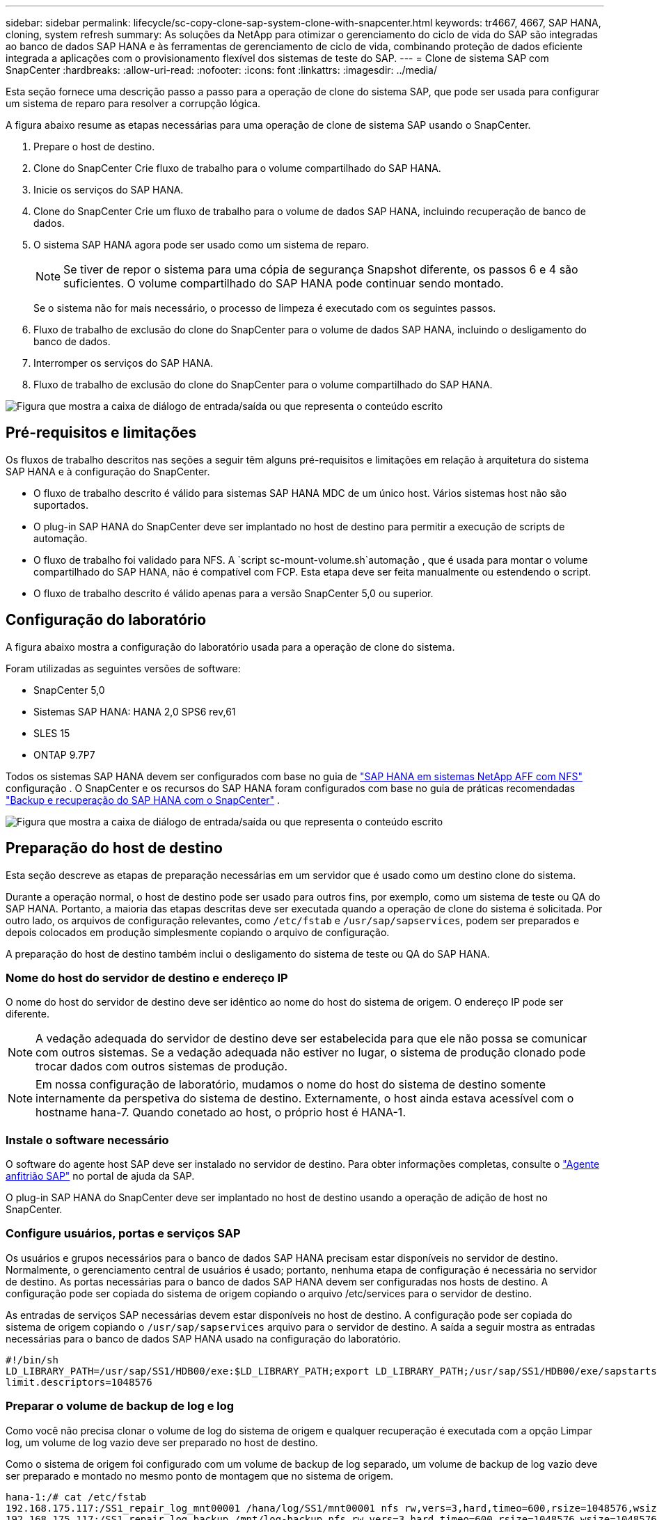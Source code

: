 ---
sidebar: sidebar 
permalink: lifecycle/sc-copy-clone-sap-system-clone-with-snapcenter.html 
keywords: tr4667, 4667, SAP HANA, cloning, system refresh 
summary: As soluções da NetApp para otimizar o gerenciamento do ciclo de vida do SAP são integradas ao banco de dados SAP HANA e às ferramentas de gerenciamento de ciclo de vida, combinando proteção de dados eficiente integrada a aplicações com o provisionamento flexível dos sistemas de teste do SAP. 
---
= Clone de sistema SAP com SnapCenter
:hardbreaks:
:allow-uri-read: 
:nofooter: 
:icons: font
:linkattrs: 
:imagesdir: ../media/


[role="lead"]
Esta seção fornece uma descrição passo a passo para a operação de clone do sistema SAP, que pode ser usada para configurar um sistema de reparo para resolver a corrupção lógica.

A figura abaixo resume as etapas necessárias para uma operação de clone de sistema SAP usando o SnapCenter.

. Prepare o host de destino.
. Clone do SnapCenter Crie fluxo de trabalho para o volume compartilhado do SAP HANA.
. Inicie os serviços do SAP HANA.
. Clone do SnapCenter Crie um fluxo de trabalho para o volume de dados SAP HANA, incluindo recuperação de banco de dados.
. O sistema SAP HANA agora pode ser usado como um sistema de reparo.
+

NOTE: Se tiver de repor o sistema para uma cópia de segurança Snapshot diferente, os passos 6 e 4 são suficientes. O volume compartilhado do SAP HANA pode continuar sendo montado.

+
Se o sistema não for mais necessário, o processo de limpeza é executado com os seguintes passos.

. Fluxo de trabalho de exclusão do clone do SnapCenter para o volume de dados SAP HANA, incluindo o desligamento do banco de dados.
. Interromper os serviços do SAP HANA.
. Fluxo de trabalho de exclusão do clone do SnapCenter para o volume compartilhado do SAP HANA.


image:sc-copy-clone-image9.png["Figura que mostra a caixa de diálogo de entrada/saída ou que representa o conteúdo escrito"]



== Pré-requisitos e limitações

Os fluxos de trabalho descritos nas seções a seguir têm alguns pré-requisitos e limitações em relação à arquitetura do sistema SAP HANA e à configuração do SnapCenter.

* O fluxo de trabalho descrito é válido para sistemas SAP HANA MDC de um único host. Vários sistemas host não são suportados.
* O plug-in SAP HANA do SnapCenter deve ser implantado no host de destino para permitir a execução de scripts de automação.
* O fluxo de trabalho foi validado para NFS. A `script sc-mount-volume.sh`automação , que é usada para montar o volume compartilhado do SAP HANA, não é compatível com FCP. Esta etapa deve ser feita manualmente ou estendendo o script.
* O fluxo de trabalho descrito é válido apenas para a versão SnapCenter 5,0 ou superior.




== Configuração do laboratório

A figura abaixo mostra a configuração do laboratório usada para a operação de clone do sistema.

Foram utilizadas as seguintes versões de software:

* SnapCenter 5,0
* Sistemas SAP HANA: HANA 2,0 SPS6 rev,61
* SLES 15
* ONTAP 9.7P7


Todos os sistemas SAP HANA devem ser configurados com base no guia de https://docs.netapp.com/us-en/netapp-solutions-sap/bp/saphana_aff_nfs_introduction.html["SAP HANA em sistemas NetApp AFF com NFS"] configuração . O SnapCenter e os recursos do SAP HANA foram configurados com base no guia de práticas recomendadas https://docs.netapp.com/us-en/netapp-solutions-sap/backup/saphana-br-scs-overview.html["Backup e recuperação do SAP HANA com o SnapCenter"] .

image:sc-copy-clone-image41.png["Figura que mostra a caixa de diálogo de entrada/saída ou que representa o conteúdo escrito"]



== Preparação do host de destino

Esta seção descreve as etapas de preparação necessárias em um servidor que é usado como um destino clone do sistema.

Durante a operação normal, o host de destino pode ser usado para outros fins, por exemplo, como um sistema de teste ou QA do SAP HANA. Portanto, a maioria das etapas descritas deve ser executada quando a operação de clone do sistema é solicitada. Por outro lado, os arquivos de configuração relevantes, como `/etc/fstab` e `/usr/sap/sapservices`, podem ser preparados e depois colocados em produção simplesmente copiando o arquivo de configuração.

A preparação do host de destino também inclui o desligamento do sistema de teste ou QA do SAP HANA.



=== *Nome do host do servidor de destino e endereço IP*

O nome do host do servidor de destino deve ser idêntico ao nome do host do sistema de origem. O endereço IP pode ser diferente.


NOTE: A vedação adequada do servidor de destino deve ser estabelecida para que ele não possa se comunicar com outros sistemas. Se a vedação adequada não estiver no lugar, o sistema de produção clonado pode trocar dados com outros sistemas de produção.


NOTE: Em nossa configuração de laboratório, mudamos o nome do host do sistema de destino somente internamente da perspetiva do sistema de destino. Externamente, o host ainda estava acessível com o hostname hana-7. Quando conetado ao host, o próprio host é HANA-1.



=== *Instale o software necessário*

O software do agente host SAP deve ser instalado no servidor de destino. Para obter informações completas, consulte o https://help.sap.com/doc/saphelp_nw73ehp1/7.31.19/en-US/8b/92b1cf6d5f4a7eac40700295ea687f/content.htm?no_cache=true["Agente anfitrião SAP"] no portal de ajuda da SAP.

O plug-in SAP HANA do SnapCenter deve ser implantado no host de destino usando a operação de adição de host no SnapCenter.



=== *Configure usuários, portas e serviços SAP*

Os usuários e grupos necessários para o banco de dados SAP HANA precisam estar disponíveis no servidor de destino. Normalmente, o gerenciamento central de usuários é usado; portanto, nenhuma etapa de configuração é necessária no servidor de destino. As portas necessárias para o banco de dados SAP HANA devem ser configuradas nos hosts de destino. A configuração pode ser copiada do sistema de origem copiando o arquivo /etc/services para o servidor de destino.

As entradas de serviços SAP necessárias devem estar disponíveis no host de destino. A configuração pode ser copiada do sistema de origem copiando o `/usr/sap/sapservices` arquivo para o servidor de destino. A saída a seguir mostra as entradas necessárias para o banco de dados SAP HANA usado na configuração do laboratório.

....
#!/bin/sh
LD_LIBRARY_PATH=/usr/sap/SS1/HDB00/exe:$LD_LIBRARY_PATH;export LD_LIBRARY_PATH;/usr/sap/SS1/HDB00/exe/sapstartsrv pf=/usr/sap/SS1/SYS/profile/SS1_HDB00_hana-1 -D -u ss1adm
limit.descriptors=1048576
....


=== Preparar o volume de backup de log e log

Como você não precisa clonar o volume de log do sistema de origem e qualquer recuperação é executada com a opção Limpar log, um volume de log vazio deve ser preparado no host de destino.

Como o sistema de origem foi configurado com um volume de backup de log separado, um volume de backup de log vazio deve ser preparado e montado no mesmo ponto de montagem que no sistema de origem.

....
hana-1:/# cat /etc/fstab
192.168.175.117:/SS1_repair_log_mnt00001 /hana/log/SS1/mnt00001 nfs rw,vers=3,hard,timeo=600,rsize=1048576,wsize=1048576,intr,noatime,nolock 0 0
192.168.175.117:/SS1_repair_log_backup /mnt/log-backup nfs rw,vers=3,hard,timeo=600,rsize=1048576,wsize=1048576,intr,noatime,nolock 0 0
....
Dentro do volume de log hdb*, você deve criar subdiretórios da mesma forma que no sistema de origem.

....
hana-1:/ # ls -al /hana/log/SS1/mnt00001/
total 16
drwxrwxrwx 5 root root 4096 Dec 1 06:15 .
drwxrwxrwx 1 root root 16 Nov 30 08:56 ..
drwxr-xr-- 2 ss1adm sapsys 4096 Dec 1 06:14 hdb00001
drwxr-xr-- 2 ss1adm sapsys 4096 Dec 1 06:15 hdb00002.00003
drwxr-xr-- 2 ss1adm sapsys 4096 Dec 1 06:15 hdb00003.00003
....
Dentro do volume de backup de log, você deve criar subdiretórios para o sistema e o banco de dados do locatário.

....
hana-1:/ # ls -al /mnt/log-backup/
total 12
drwxr-xr-- 2 ss1adm sapsys 4096 Dec 1 04:48 .
drwxr-xr-- 2 ss1adm sapsys 4896 Dec 1 03:42 ..
drwxr-xr-- 2 ss1adm sapsys 4096 Dec 1 06:15 DB_SS1
drwxr-xr-- 2 ss1adm sapsys 4096 Dec 1 06:14 SYSTEMDB
....


=== *Prepare montagens de sistema de arquivos*

Você deve preparar pontos de montagem para os dados e o volume compartilhado.

Com nosso exemplo, os diretórios `/hana/data/SS1/mnt00001`, `/hana/shared` e `usr/sap/SS1` devem ser criados.



=== *Prepare a execução de script*

Você deve adicionar os scripts, que devem ser executados no sistema de destino ao arquivo de configuração de comandos permitidos do SnapCenter.

....
hana-7:/opt/NetApp/snapcenter/scc/etc # cat /opt/NetApp/snapcenter/scc/etc/allowed_commands.config
command: mount
command: umount
command: /mnt/sapcc-share/SAP-System-Refresh/sc-system-refresh.sh
command: /mnt/sapcc-share/SAP-System-Refresh/sc-mount-volume.sh
hana-7:/opt/NetApp/snapcenter/scc/etc #
....


== Clonar o volume compartilhado DO HANA

. Selecione um backup instantâneo no volume compartilhado do sistema de origem SS1 e clique em Clone.


image:sc-copy-clone-image42.png["Figura que mostra a caixa de diálogo de entrada/saída ou que representa o conteúdo escrito"]

. Selecione o host onde o sistema de reparo alvo foi preparado. O endereço IP de exportação NFS deve ser a interface de rede de storage do host de destino. Como SID alvo mantenha o mesmo SID do sistema de origem. No nosso exemplo SS1.


image:sc-copy-clone-image43.png["Figura que mostra a caixa de diálogo de entrada/saída ou que representa o conteúdo escrito"]

. Insira o script de montagem com as opções de linha de comando necessárias.
+

NOTE: O sistema SAP HANA usa um único volume tanto para `/hana/shared` , quanto para `/usr/sap/SS1`, separados em subdiretórios, conforme recomendado no guia de configuração link:../bp/saphana_aff_nfs_introduction.html["SAP HANA em sistemas NetApp AFF com NFS"]. O script `sc-mount-volume.sh` suporta essa configuração usando uma opção de linha de comando especial para o caminho de montagem. Se a opção de linha de comando mount path for igual a usr-sap-and-shared, o script monta os subdiretórios compartilhados e usr-sap no volume de acordo.



image:sc-copy-clone-image44.png["Figura que mostra a caixa de diálogo de entrada/saída ou que representa o conteúdo escrito"]

. O ecrã Detalhes do trabalho no SnapCenter mostra o progresso da operação.


image:sc-copy-clone-image45.png["Figura que mostra a caixa de diálogo de entrada/saída ou que representa o conteúdo escrito"]

. O arquivo de log do script sc-mount-volume.sh mostra as diferentes etapas executadas para a operação de montagem.


....
20201201041441###hana-1###sc-mount-volume.sh: Adding entry in /etc/fstab.
20201201041441###hana-1###sc-mount-volume.sh: 192.168.175.117://SS1_shared_Clone_05132205140448713/usr-sap /usr/sap/SS1 nfs rw,vers=3,hard,timeo=600,rsize=1048576,wsize=1048576,intr,noatime,nolock 0 0
20201201041441###hana-1###sc-mount-volume.sh: Mounting volume: mount /usr/sap/SS1.
20201201041441###hana-1###sc-mount-volume.sh: 192.168.175.117:/SS1_shared_Clone_05132205140448713/shared /hana/shared nfs rw,vers=3,hard,timeo=600,rsize=1048576,wsize=1048576,intr,noatime,nolock 0 0
20201201041441###hana-1###sc-mount-volume.sh: Mounting volume: mount /hana/shared.
20201201041441###hana-1###sc-mount-volume.sh: usr-sap-and-shared mounted successfully.
20201201041441###hana-1###sc-mount-volume.sh: Change ownership to ss1adm.
....
. Quando o fluxo de trabalho do SnapCenter estiver concluído, o /usr/sap/SS1 e os sistemas de arquivos /hana/shared são montados no host de destino.


....
hana-1:~ # df
Filesystem 1K-blocks Used Available Use% Mounted on
192.168.175.117:/SS1_repair_log_mnt00001 262144000 320 262143680 1% /hana/log/SS1/mnt00001
192.168.175.100:/sapcc_share 1020055552 53485568 966569984 6% /mnt/sapcc-share
192.168.175.117:/SS1_repair_log_backup 104857600 256 104857344 1% /mnt/log-backup
192.168.175.117:/SS1_shared_Clone_05132205140448713/usr-sap 262144064 10084608 252059456 4% /usr/sap/SS1
192.168.175.117:/SS1_shared_Clone_05132205140448713/shared 262144064 10084608 252059456 4% /hana/shared
....
. No SnapCenter, um novo recurso para o volume clonado é visível.


image:sc-copy-clone-image46.png["Figura que mostra a caixa de diálogo de entrada/saída ou que representa o conteúdo escrito"]

. Agora que o volume /hana/compartilhado está disponível, os serviços do SAP HANA podem ser iniciados.


....
hana-1:/mnt/sapcc-share/SAP-System-Refresh # systemctl start sapinit
....
. Os processos SAP Host Agent e sapstartsrv agora são iniciados.


....
hana-1:/mnt/sapcc-share/SAP-System-Refresh # ps -ef |grep sap
root 12377 1 0 04:34 ? 00:00:00 /usr/sap/hostctrl/exe/saphostexec pf=/usr/sap/hostctrl/exe/host_profile
sapadm 12403 1 0 04:34 ? 00:00:00 /usr/lib/systemd/systemd --user
sapadm 12404 12403 0 04:34 ? 00:00:00 (sd-pam)
sapadm 12434 1 1 04:34 ? 00:00:00 /usr/sap/hostctrl/exe/sapstartsrv pf=/usr/sap/hostctrl/exe/host_profile -D
root 12485 12377 0 04:34 ? 00:00:00 /usr/sap/hostctrl/exe/saphostexec pf=/usr/sap/hostctrl/exe/host_profile
root 12486 12485 0 04:34 ? 00:00:00 /usr/sap/hostctrl/exe/saposcol -l -w60 pf=/usr/sap/hostctrl/exe/host_profile
ss1adm 12504 1 0 04:34 ? 00:00:00 /usr/sap/SS1/HDB00/exe/sapstartsrv pf=/usr/sap/SS1/SYS/profile/SS1_HDB00_hana-1 -D -u ss1adm
root 12582 12486 0 04:34 ? 00:00:00 /usr/sap/hostctrl/exe/saposcol -l -w60 pf=/usr/sap/hostctrl/exe/host_profile
root 12585 7613 0 04:34 pts/0 00:00:00 grep --color=auto sap
hana-1:/mnt/sapcc-share/SAP-System-Refresh #
....


== Clonar serviços adicionais de aplicações SAP

Serviços de aplicações SAP adicionais são clonados da mesma forma que o volume compartilhado do SAP HANA, conforme descrito na seção "Clonagem do volume compartilhado do SAP HANA". É claro que o(s) volume(s) de storage necessário(s) dos servidores de aplicativos SAP também devem ser protegidos com o SnapCenter.

Você deve adicionar as entradas de serviços necessárias ao /usr/sap/sapservices, e os ports, usuários e os pontos de montagem do sistema de arquivos (por exemplo, /usr/sap/SID) devem ser preparados.



== Clonagem do volume de dados e recuperação do banco de DADOS HANA

. Selecione um backup do SAP HANA Snapshot no sistema de origem SS1.


image:sc-copy-clone-image47.png["Figura que mostra a caixa de diálogo de entrada/saída ou que representa o conteúdo escrito"]

. Selecione o host onde o sistema de reparo alvo foi preparado. O endereço IP de exportação NFS deve ser a interface de rede de storage do host de destino. Como SID alvo mantenha o mesmo SID do sistema de origem. No nosso exemplo SS1


image:sc-copy-clone-image48.png["Figura que mostra a caixa de diálogo de entrada/saída ou que representa o conteúdo escrito"]

. Insira os scripts pós-clone com as opções de linha de comando necessárias.
+

NOTE: O script para a operação de recuperação recupera o banco de dados SAP HANA até o momento da operação Snapshot e não executa nenhuma recuperação futura. Se for necessária uma recuperação direta para um ponto específico no tempo, a recuperação deve ser realizada manualmente. Uma recuperação avançada manual também requer que os backups de log do sistema de origem estejam disponíveis no host de destino.



image:sc-copy-clone-image23.png["Figura que mostra a caixa de diálogo de entrada/saída ou que representa o conteúdo escrito"]

O ecrã de detalhes do trabalho no SnapCenter mostra o progresso da operação.

image:sc-copy-clone-image49.png["Figura que mostra a caixa de diálogo de entrada/saída ou que representa o conteúdo escrito"]

O arquivo de log `sc-system-refresh` do script mostra as diferentes etapas que são executadas para a montagem e a operação de recuperação.

....
20201201052124###hana-1###sc-system-refresh.sh: Recover system database.
20201201052124###hana-1###sc-system-refresh.sh: /usr/sap/SS1/HDB00/exe/Python/bin/python /usr/sap/SS1/HDB00/exe/python_support/recoverSys.py --command "RECOVER DATA USING SNAPSHOT CLEAR LOG"
20201201052156###hana-1###sc-system-refresh.sh: Wait until SAP HANA database is started ....
20201201052156###hana-1###sc-system-refresh.sh: Status: GRAY
20201201052206###hana-1###sc-system-refresh.sh: Status: GREEN
20201201052206###hana-1###sc-system-refresh.sh: SAP HANA database is started.
20201201052206###hana-1###sc-system-refresh.sh: Source system has a single tenant and tenant name is identical to source SID: SS1
20201201052206###hana-1###sc-system-refresh.sh: Target tenant will have the same name as target SID: SS1.
20201201052206###hana-1###sc-system-refresh.sh: Recover tenant database SS1.
20201201052206###hana-1###sc-system-refresh.sh: /usr/sap/SS1/SYS/exe/hdb/hdbsql -U SS1KEY RECOVER DATA FOR SS1 USING SNAPSHOT CLEAR LOG
0 rows affected (overall time 34.773885 sec; server time 34.772398 sec)
20201201052241###hana-1###sc-system-refresh.sh: Checking availability of Indexserver for tenant SS1.
20201201052241###hana-1###sc-system-refresh.sh: Recovery of tenant database SS1 succesfully finished.
20201201052241###hana-1###sc-system-refresh.sh: Status: GREEN
After the recovery operation, the HANA database is running and the data volume is mounted at the target host.
hana-1:/mnt/log-backup # df
Filesystem 1K-blocks Used Available Use% Mounted on
192.168.175.117:/SS1_repair_log_mnt00001 262144000 760320 261383680 1% /hana/log/SS1/mnt00001
192.168.175.100:/sapcc_share 1020055552 53486592 966568960 6% /mnt/sapcc-share
192.168.175.117:/SS1_repair_log_backup 104857600 512 104857088 1% /mnt/log-backup
192.168.175.117:/SS1_shared_Clone_05132205140448713/usr-sap 262144064 10090496 252053568 4% /usr/sap/SS1
192.168.175.117:/SS1_shared_Clone_05132205140448713/shared 262144064 10090496 252053568 4% /hana/shared
192.168.175.117:/SS1_data_mnt00001_Clone_0421220520054605 262144064 3732864 258411200 2% /hana/data/SS1/mnt00001
....
O sistema SAP HANA agora está disponível e pode ser usado, por exemplo, como um sistema de reparo.
